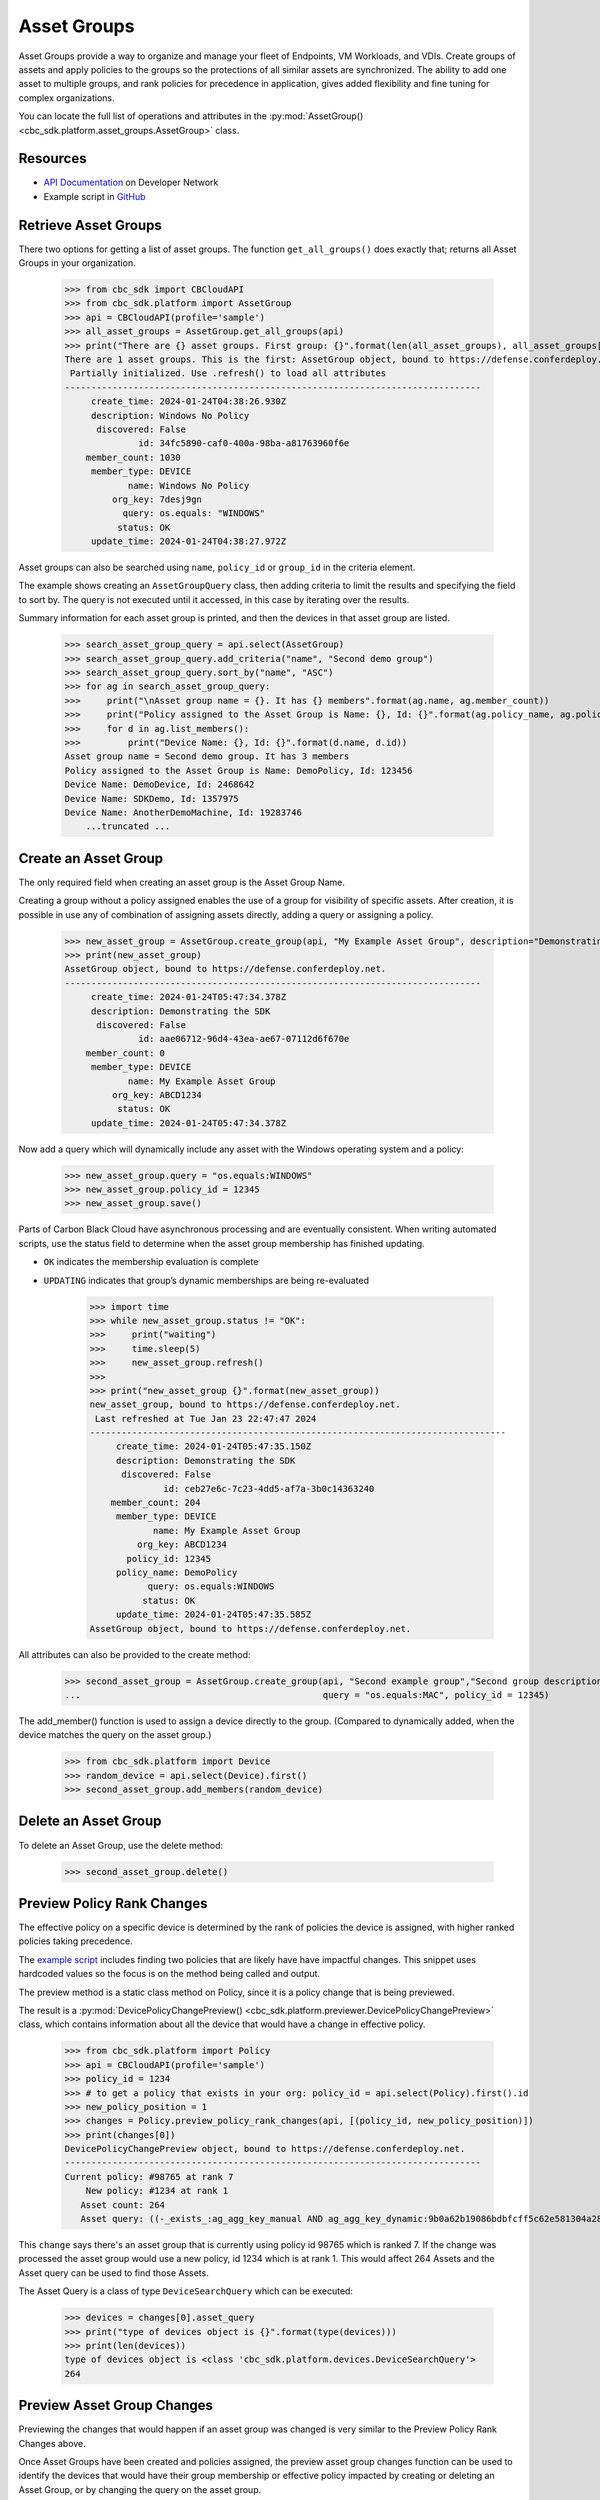 Asset Groups
============

Asset Groups provide a way to organize and manage your fleet of Endpoints, VM Workloads, and VDIs.
Create groups of assets and apply policies to the groups so the protections of all similar assets are synchronized.
The ability to add one asset to multiple groups, and rank policies for precedence in application, gives added
flexibility and fine tuning for complex organizations.

You can locate the full list of operations and attributes in the
:py:mod:`AssetGroup() <cbc_sdk.platform.asset_groups.AssetGroup>` class.

Resources
---------
* `API Documentation <https://developer.carbonblack.com/reference/carbon-black-cloud/platform/latest/asset-groups-api/>`_ on Developer Network
* Example script in `GitHub <https://github.com/carbonblack/carbon-black-cloud-sdk-python/tree/develop/examples/platform>`_

Retrieve Asset Groups
---------------------

There two options for getting a list of asset groups.  The function ``get_all_groups()`` does exactly that; returns all
Asset Groups in your organization.

    >>> from cbc_sdk import CBCloudAPI
    >>> from cbc_sdk.platform import AssetGroup
    >>> api = CBCloudAPI(profile='sample')
    >>> all_asset_groups = AssetGroup.get_all_groups(api)
    >>> print("There are {} asset groups. First group: {}".format(len(all_asset_groups), all_asset_groups[0]))
    There are 1 asset groups. This is the first: AssetGroup object, bound to https://defense.conferdeploy.net.
     Partially initialized. Use .refresh() to load all attributes
    -------------------------------------------------------------------------------
         create_time: 2024-01-24T04:38:26.930Z
         description: Windows No Policy
          discovered: False
                  id: 34fc5890-caf0-400a-98ba-a81763960f6e
        member_count: 1030
         member_type: DEVICE
                name: Windows No Policy
             org_key: 7desj9gn
               query: os.equals: "WINDOWS"
              status: OK
         update_time: 2024-01-24T04:38:27.972Z

Asset groups can also be searched using ``name``, ``policy_id`` or ``group_id`` in the criteria element.

The example shows creating an ``AssetGroupQuery`` class, then adding criteria to limit the results and specifying the
field to sort by.  The query is not executed until it accessed, in this case by iterating over the results.

Summary information for each asset group is printed, and then the devices in that asset group are listed.

    >>> search_asset_group_query = api.select(AssetGroup)
    >>> search_asset_group_query.add_criteria("name", "Second demo group")
    >>> search_asset_group_query.sort_by("name", "ASC")
    >>> for ag in search_asset_group_query:
    >>>     print("\nAsset group name = {}. It has {} members".format(ag.name, ag.member_count))
    >>>     print("Policy assigned to the Asset Group is Name: {}, Id: {}".format(ag.policy_name, ag.policy_id))
    >>>     for d in ag.list_members():
    >>>         print("Device Name: {}, Id: {}".format(d.name, d.id))
    Asset group name = Second demo group. It has 3 members
    Policy assigned to the Asset Group is Name: DemoPolicy, Id: 123456
    Device Name: DemoDevice, Id: 2468642
    Device Name: SDKDemo, Id: 1357975
    Device Name: AnotherDemoMachine, Id: 19283746
        ...truncated ...

Create an Asset Group
---------------------

The only required field when creating an asset group is the Asset Group Name.

Creating a group without a policy assigned enables the use of a group for visibility of specific assets.
After creation, it is possible in use any of combination of assigning assets directly, adding a query or assigning
a policy.

    >>> new_asset_group = AssetGroup.create_group(api, "My Example Asset Group", description="Demonstrating the SDK")
    >>> print(new_asset_group)
    AssetGroup object, bound to https://defense.conferdeploy.net.
    -------------------------------------------------------------------------------
         create_time: 2024-01-24T05:47:34.378Z
         description: Demonstrating the SDK
          discovered: False
                  id: aae06712-96d4-43ea-ae67-07112d6f670e
        member_count: 0
         member_type: DEVICE
                name: My Example Asset Group
             org_key: ABCD1234
              status: OK
         update_time: 2024-01-24T05:47:34.378Z

Now add a query which will dynamically include any asset with the Windows operating system and a policy:

    >>> new_asset_group.query = "os.equals:WINDOWS"
    >>> new_asset_group.policy_id = 12345
    >>> new_asset_group.save()

Parts of Carbon Black Cloud have asynchronous processing and are eventually consistent.
When writing automated scripts, use the status field to determine when the asset group membership has
finished updating.

* ``OK`` indicates the membership evaluation is complete
* ``UPDATING`` indicates that group’s dynamic memberships are being re-evaluated

    >>> import time
    >>> while new_asset_group.status != "OK":
    >>>     print("waiting")
    >>>     time.sleep(5)
    >>>     new_asset_group.refresh()
    >>>
    >>> print("new_asset_group {}".format(new_asset_group))
    new_asset_group, bound to https://defense.conferdeploy.net.
     Last refreshed at Tue Jan 23 22:47:47 2024
    -------------------------------------------------------------------------------
         create_time: 2024-01-24T05:47:35.150Z
         description: Demonstrating the SDK
          discovered: False
                  id: ceb27e6c-7c23-4dd5-af7a-3b0c14363240
        member_count: 204
         member_type: DEVICE
                name: My Example Asset Group
             org_key: ABCD1234
           policy_id: 12345
         policy_name: DemoPolicy
               query: os.equals:WINDOWS
              status: OK
         update_time: 2024-01-24T05:47:35.585Z
    AssetGroup object, bound to https://defense.conferdeploy.net.


All attributes can also be provided to the create method:

    >>> second_asset_group = AssetGroup.create_group(api, "Second example group","Second group description",
    ...                                              query = "os.equals:MAC", policy_id = 12345)

The add_member() function is used to assign a device directly to the group. (Compared to dynamically added, when the
device matches the query on the asset group.)

    >>> from cbc_sdk.platform import Device
    >>> random_device = api.select(Device).first()
    >>> second_asset_group.add_members(random_device)

Delete an Asset Group
---------------------

To delete an Asset Group, use the delete method:

    >>> second_asset_group.delete()

Preview Policy Rank Changes
---------------------------

The effective policy on a specific device is determined by the rank of policies the device is assigned, with higher
ranked policies taking precedence.

The `example script <https://github.com/carbonblack/carbon-black-cloud-sdk-python/tree/develop/examples/platform>`_
includes finding two policies that are likely have have impactful changes.  This snippet uses hardcoded values so the
focus is on the method being called and output.

The preview method is a static class method on Policy, since it is a policy change that is being previewed.

The result is a :py:mod:`DevicePolicyChangePreview() <cbc_sdk.platform.previewer.DevicePolicyChangePreview>` class,
which contains information about all the device that would have a change in effective policy.

    >>> from cbc_sdk.platform import Policy
    >>> api = CBCloudAPI(profile='sample')
    >>> policy_id = 1234
    >>> # to get a policy that exists in your org: policy_id = api.select(Policy).first().id
    >>> new_policy_position = 1
    >>> changes = Policy.preview_policy_rank_changes(api, [(policy_id, new_policy_position)])
    >>> print(changes[0])
    DevicePolicyChangePreview object, bound to https://defense.conferdeploy.net.
    -------------------------------------------------------------------------------
    Current policy: #98765 at rank 7
        New policy: #1234 at rank 1
       Asset count: 264
       Asset query: ((-_exists_:ag_agg_key_manual AND ag_agg_key_dynamic:9b0a62b19086bdbfcff5c62e581304a28cd445aee86d87c6d95c57483ae5e05b AND policy_id:100714 AND policy_override:false) AND (os.equals: "WINDOWS"))

This ``change`` says there's an asset group that is currently using policy id 98765 which is ranked 7.
If the change was processed the asset group would use a new policy, id 1234 which is at rank 1.  This would affect 264
Assets and the Asset query can be used to find those Assets.

The Asset Query is a class of type ``DeviceSearchQuery`` which can be executed:

    >>> devices = changes[0].asset_query
    >>> print("type of devices object is {}".format(type(devices)))
    >>> print(len(devices))
    type of devices object is <class 'cbc_sdk.platform.devices.DeviceSearchQuery'>
    264

Preview Asset Group Changes
---------------------------

Previewing the changes that would happen if an asset group was changed is very similar to the Preview Policy Rank
Changes above.

Once Asset Groups have been created and policies assigned, the preview asset group changes function can be used to
identify the devices that would have their group membership or effective policy impacted by creating or deleting an
Asset Group, or by changing the query on the asset group.

Here we're working with a random asset group and policy, using the ``first()`` function.

A new policy is assigned and the existing query is not changed.

    >>> asset_group = api.select(AssetGroup).first()
    >>> policy_id = api.select(Policy).first()
    >>> api = CBCloudAPI(profile='sample')
    >>> changes = AssetGroup.preview_update_asset_groups(api, [asset_group], policy_id, asset_group.query)
    >>> print("There are {} changes that would result from the proposed change. The first change:".format(len(changes)))
    >>> print(changes[0])
    DevicePolicyChangePreview object, bound to https://defense.conferdeploy.net.
    -------------------------------------------------------------------------------
    Current policy: #148443 at rank 96
        New policy: #80947 at rank 1
       Asset count: 117
       Asset query: ((-_exists_:ag_agg_key_manual AND -_exists_:ag_agg_key_dynamic AND policy_id:148443 AND policy_override:false) AND (os.equals:MAC))
